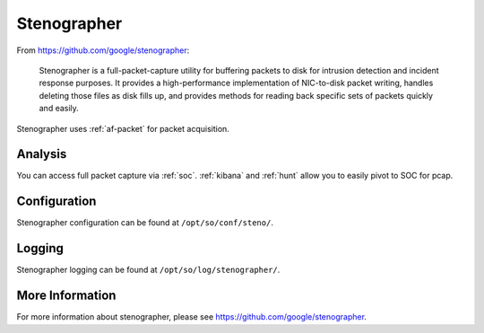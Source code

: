 .. _stenographer:

Stenographer
============

From https://github.com/google/stenographer:

    Stenographer is a full-packet-capture utility for buffering packets to disk for intrusion detection and incident response purposes. It provides a high-performance implementation of NIC-to-disk packet writing, handles deleting those files as disk fills up, and provides methods for reading back specific sets of packets quickly and easily.

Stenographer uses :ref:`af-packet` for packet acquisition.

Analysis
--------
You can access full packet capture via :ref:`soc`. :ref:`kibana` and :ref:`hunt` allow you to easily pivot to SOC for pcap.

Configuration
-------------
Stenographer configuration can be found at ``/opt/so/conf/steno/``.

Logging
-------
Stenographer logging can be found at ``/opt/so/log/stenographer/``.

More Information
----------------
For more information about stenographer, please see https://github.com/google/stenographer.
